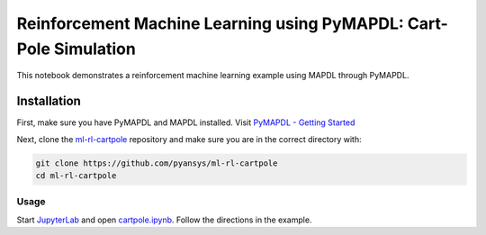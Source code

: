 Reinforcement Machine Learning using PyMAPDL: Cart-Pole Simulation
=================================================================

This notebook demonstrates a reinforcement machine learning example using MAPDL
through PyMAPDL.

Installation
~~~~~~~~~~~~

First, make sure you have PyMAPDL and MAPDL installed. Visit `PyMAPDL - Getting
Started <https://mapdldocs.pyansys.com/getting_started/index.html>`_

Next, clone the `ml-rl-cartpole <https://github.com/pyansys/ml-rl-cartpole>`_
repository and make sure you are in the correct directory with:

.. code::

   git clone https://github.com/pyansys/ml-rl-cartpole
   cd ml-rl-cartpole

Usage
-----
Start `JupyterLab <https://jupyter.org/>`_ and open `cartpole.ipynb
<https://github.com/pyansys/ml-rl-cartpole/blob/main/cartpole.ipynb>`_. Follow
the directions in the example.

